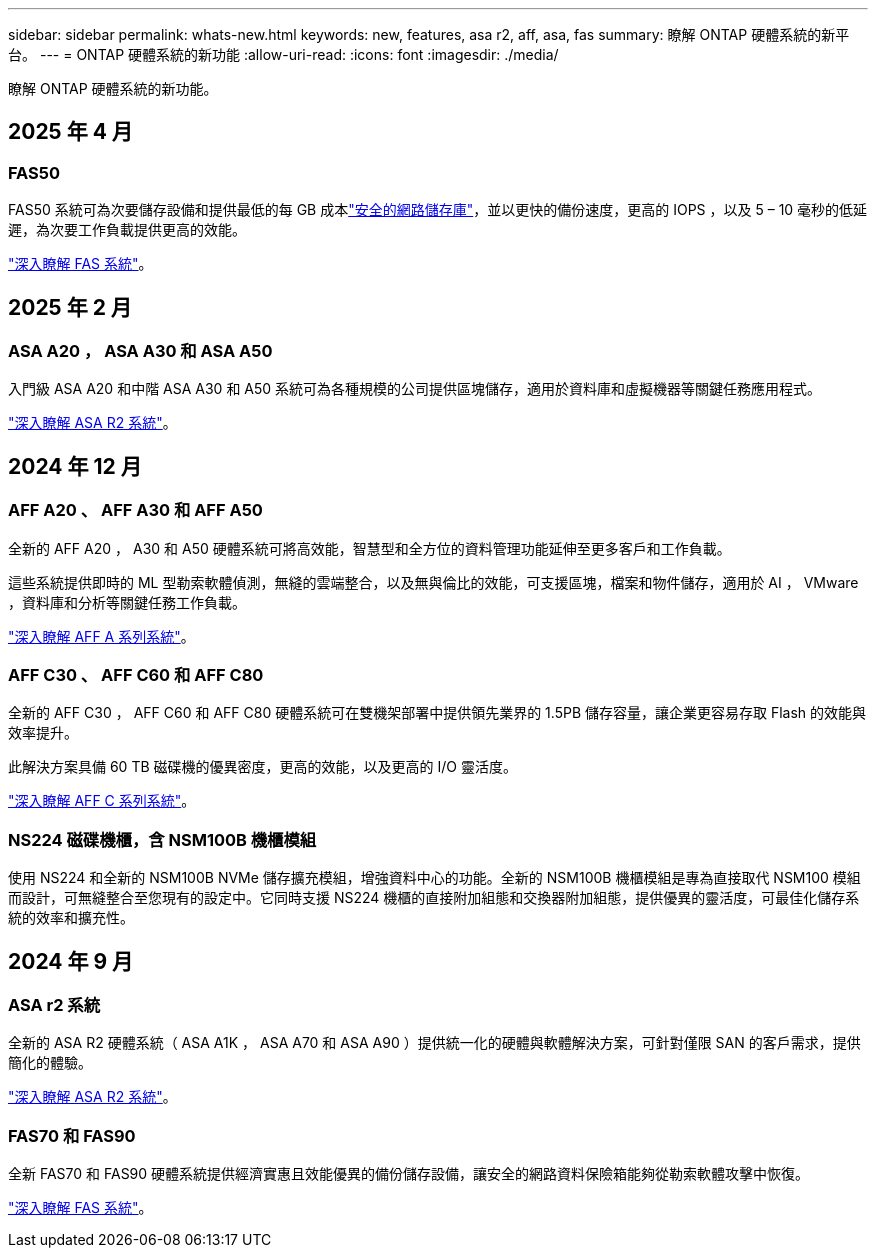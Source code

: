 ---
sidebar: sidebar 
permalink: whats-new.html 
keywords: new, features, asa r2, aff, asa, fas 
summary: 瞭解 ONTAP 硬體系統的新平台。 
---
= ONTAP 硬體系統的新功能
:allow-uri-read: 
:icons: font
:imagesdir: ./media/


[role="lead"]
瞭解 ONTAP 硬體系統的新功能。



== 2025 年 4 月



=== FAS50

FAS50 系統可為次要儲存設備和提供最低的每 GB 成本link:https://docs.netapp.com/us-en/netapp-solutions/cyber-vault/ontap-cyber-vault-overview.html["安全的網路儲存庫"]，並以更快的備份速度，更高的 IOPS ，以及 5 – 10 毫秒的低延遲，為次要工作負載提供更高的效能。

link:https://www.netapp.com/pdf.html?item=/media/7819-ds-4020.pdf["深入瞭解 FAS 系統"]。



== 2025 年 2 月



=== ASA A20 ， ASA A30 和 ASA A50

入門級 ASA A20 和中階 ASA A30 和 A50 系統可為各種規模的公司提供區塊儲存，適用於資料庫和虛擬機器等關鍵任務應用程式。

link:https://docs.netapp.com/us-en/asa-r2/get-started/learn-about.html["深入瞭解 ASA R2 系統"]。



== 2024 年 12 月



=== AFF A20 、 AFF A30 和 AFF A50

全新的 AFF A20 ， A30 和 A50 硬體系統可將高效能，智慧型和全方位的資料管理功能延伸至更多客戶和工作負載。

這些系統提供即時的 ML 型勒索軟體偵測，無縫的雲端整合，以及無與倫比的效能，可支援區塊，檔案和物件儲存，適用於 AI ， VMware ，資料庫和分析等關鍵任務工作負載。

link:https://www.netapp.com/data-storage/aff-a-series/["深入瞭解 AFF A 系列系統"]。



=== AFF C30 、 AFF C60 和 AFF C80

全新的 AFF C30 ， AFF C60 和 AFF C80 硬體系統可在雙機架部署中提供領先業界的 1.5PB 儲存容量，讓企業更容易存取 Flash 的效能與效率提升。

此解決方案具備 60 TB 磁碟機的優異密度，更高的效能，以及更高的 I/O 靈活度。

link:https://www.netapp.com/data-storage/aff-c-series/["深入瞭解 AFF C 系列系統"]。



=== NS224 磁碟機櫃，含 NSM100B 機櫃模組

使用 NS224 和全新的 NSM100B NVMe 儲存擴充模組，增強資料中心的功能。全新的 NSM100B 機櫃模組是專為直接取代 NSM100 模組而設計，可無縫整合至您現有的設定中。它同時支援 NS224 機櫃的直接附加組態和交換器附加組態，提供優異的靈活度，可最佳化儲存系統的效率和擴充性。



== 2024 年 9 月



=== ASA r2 系統

全新的 ASA R2 硬體系統（ ASA A1K ， ASA A70 和 ASA A90 ）提供統一化的硬體與軟體解決方案，可針對僅限 SAN 的客戶需求，提供簡化的體驗。

link:https://docs.netapp.com/us-en/asa-r2/get-started/learn-about.html["深入瞭解 ASA R2 系統"]。



=== FAS70 和 FAS90

全新 FAS70 和 FAS90 硬體系統提供經濟實惠且效能優異的備份儲存設備，讓安全的網路資料保險箱能夠從勒索軟體攻擊中恢復。

link:https://www.netapp.com/data-storage/fas/["深入瞭解 FAS 系統"]。
